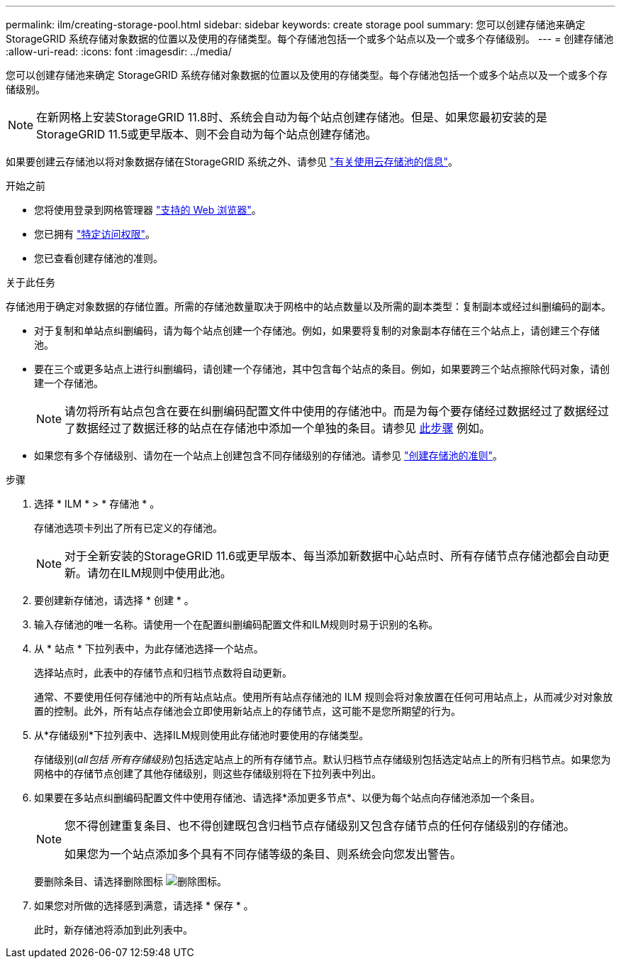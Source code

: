 ---
permalink: ilm/creating-storage-pool.html 
sidebar: sidebar 
keywords: create storage pool 
summary: 您可以创建存储池来确定 StorageGRID 系统存储对象数据的位置以及使用的存储类型。每个存储池包括一个或多个站点以及一个或多个存储级别。 
---
= 创建存储池
:allow-uri-read: 
:icons: font
:imagesdir: ../media/


[role="lead"]
您可以创建存储池来确定 StorageGRID 系统存储对象数据的位置以及使用的存储类型。每个存储池包括一个或多个站点以及一个或多个存储级别。


NOTE: 在新网格上安装StorageGRID 11.8时、系统会自动为每个站点创建存储池。但是、如果您最初安装的是StorageGRID 11.5或更早版本、则不会自动为每个站点创建存储池。

如果要创建云存储池以将对象数据存储在StorageGRID 系统之外、请参见 link:what-cloud-storage-pool-is.html["有关使用云存储池的信息"]。

.开始之前
* 您将使用登录到网格管理器 link:../admin/web-browser-requirements.html["支持的 Web 浏览器"]。
* 您已拥有 link:../admin/admin-group-permissions.html["特定访问权限"]。
* 您已查看创建存储池的准则。


.关于此任务
存储池用于确定对象数据的存储位置。所需的存储池数量取决于网格中的站点数量以及所需的副本类型：复制副本或经过纠删编码的副本。

* 对于复制和单站点纠删编码，请为每个站点创建一个存储池。例如，如果要将复制的对象副本存储在三个站点上，请创建三个存储池。
* 要在三个或更多站点上进行纠删编码，请创建一个存储池，其中包含每个站点的条目。例如，如果要跨三个站点擦除代码对象，请创建一个存储池。
+

NOTE: 请勿将所有站点包含在要在纠删编码配置文件中使用的存储池中。而是为每个要存储经过数据经过了数据经过了数据经过了数据迁移的站点在存储池中添加一个单独的条目。请参见 <<entries,此步骤>> 例如。

* 如果您有多个存储级别、请勿在一个站点上创建包含不同存储级别的存储池。请参见 link:guidelines-for-creating-storage-pools.html["创建存储池的准则"]。


.步骤
. 选择 * ILM * > * 存储池 * 。
+
存储池选项卡列出了所有已定义的存储池。

+

NOTE: 对于全新安装的StorageGRID 11.6或更早版本、每当添加新数据中心站点时、所有存储节点存储池都会自动更新。请勿在ILM规则中使用此池。

. 要创建新存储池，请选择 * 创建 * 。
. 输入存储池的唯一名称。请使用一个在配置纠删编码配置文件和ILM规则时易于识别的名称。
. 从 * 站点 * 下拉列表中，为此存储池选择一个站点。
+
选择站点时，此表中的存储节点和归档节点数将自动更新。

+
通常、不要使用任何存储池中的所有站点站点。使用所有站点存储池的 ILM 规则会将对象放置在任何可用站点上，从而减少对对象放置的控制。此外，所有站点存储池会立即使用新站点上的存储节点，这可能不是您所期望的行为。

. 从*存储级别*下拉列表中、选择ILM规则使用此存储池时要使用的存储类型。
+
存储级别(_all包括 所有存储级别_)包括选定站点上的所有存储节点。默认归档节点存储级别包括选定站点上的所有归档节点。如果您为网格中的存储节点创建了其他存储级别，则这些存储级别将在下拉列表中列出。

. [[entries]]如果要在多站点纠删编码配置文件中使用存储池、请选择*添加更多节点*、以便为每个站点向存储池添加一个条目。
+
[NOTE]
====
您不得创建重复条目、也不得创建既包含归档节点存储级别又包含存储节点的任何存储级别的存储池。

如果您为一个站点添加多个具有不同存储等级的条目、则系统会向您发出警告。

====
+
要删除条目、请选择删除图标 image:../media/icon-x-to-remove.png["删除图标"]。

. 如果您对所做的选择感到满意，请选择 * 保存 * 。
+
此时，新存储池将添加到此列表中。


